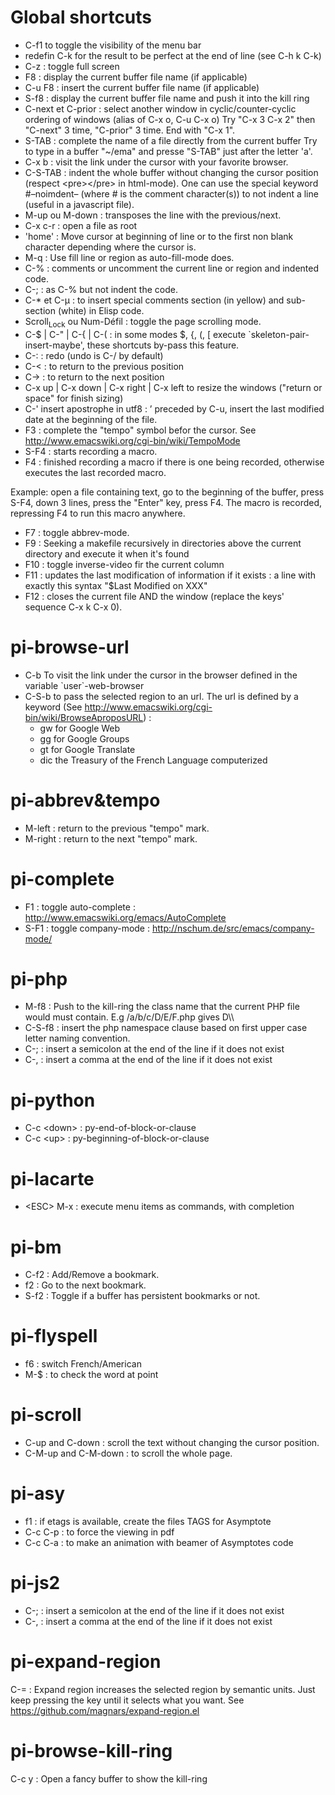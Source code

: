 * Global shortcuts
  - C-f1 to toggle the visibility of the menu bar
  - redefin C-k for the result to be perfect at the end of line (see C-h k C-k)
  - C-z        : toggle full screen
  - F8         : display the current buffer file name (if applicable)
  - C-u F8     : insert the current buffer file name (if applicable)
  - S-f8       : display the current buffer file name and push it into the kill ring
  - C-next et C-prior : select another window in cyclic/counter-cyclic ordering of windows (alias of C-x o, C-u C-x o)
    Try "C-x 3 C-x 2" then "C-next" 3 time, "C-prior" 3 time. End with "C-x 1".
  - S-TAB      : complete the name of a file directly from the current buffer
    Try to type in a buffer "~/ema" and presse "S-TAB" just after the letter 'a'.
  - C-x b      : visit the link under the cursor with your favorite browser.
  - C-S-TAB    : indent the whole buffer without changing the cursor position (respect <pre></pre> in html-mode).
    One can use the special keyword #--noimdent-- (where # is the comment character(s)) to not indent a line (useful in a javascript file).
  - M-up ou M-down : transposes the line with the previous/next.
  - C-x c-r    : open a file as root
  - 'home'     : Move cursor at beginning of line or to the first non blank character depending where the cursor is.
  - M-q        : Use fill line or region as auto-fill-mode does.
  - C-%        : comments or uncomment the current line or region and indented code.
  - C-;        : as C-% but not indent the code.
  - C-* et C-µ : to insert special comments section (in yellow) and sub-section (white) in Elisp code.
  - Scroll_Lock ou Num-Défil : toggle the page scrolling mode.
  - C-$ |  C-" | C-{  | C-( : in some modes $, {, (, [ execute `skeleton-pair-insert-maybe', these shortcuts by-pass this feature.
  - C-:        : redo (undo is C-/ by default)
  - C-<        : to return to the previous position
  - C->        : to return to the next position
  - C-x up | C-x down | C-x right | C-x left to resize the windows ("return or space" for finish sizing)
  - C-' insert apostrophe in utf8 : ’
    preceded by C-u, insert the last modified date at the beginning of the file.
  - F3        : complete the "tempo" symbol befor the cursor. See http://www.emacswiki.org/cgi-bin/wiki/TempoMode
  - S-F4       : starts recording a macro.
  - F4         : finished recording a macro if there is one being recorded, otherwise executes the last recorded macro.
  Example: open a file containing text, go to the beginning of the buffer, press S-F4, down 3 lines, press the "Enter" key, press F4. The macro is recorded, repressing F4 to run this macro anywhere.
  - F7        : toggle abbrev-mode.
  - F9         : Seeking a makefile recursively in directories above the current directory and execute it when it's found
  - F10        : toggle inverse-video fir the current column
  - F11        : updates the last modification of information if it exists : a line with exactly this syntax "$Last Modified on XXX"
  - F12        : closes the current file AND the window (replace the keys' sequence C-x k C-x 0).
* pi-browse-url
  - C-b To visit the link under the cursor in the browser defined in the variable `user`-web-browser
  - C-S-b to pass the selected region to an url. The url is defined by
    a keyword (See http://www.emacswiki.org/cgi-bin/wiki/BrowseAproposURL) :
    - gw for Google Web
    - gg for Google Groups
    - gt for Google Translate
    - dic the Treasury of the French Language computerized
* pi-abbrev&tempo
  - M-left    : return to the previous "tempo" mark.
  - M-right   : return to the next "tempo" mark.

* pi-complete
 - F1   : toggle auto-complete : http://www.emacswiki.org/emacs/AutoComplete
 - S-F1 : toggle company-mode  : http://nschum.de/src/emacs/company-mode/

* pi-php
  - M-f8   : Push to the kill-ring the class name that the current PHP
    file would must contain. E.g /a/b/c/D/E/F.php gives D\\E\\F
  - C-S-f8 : insert the php namespace clause based on first upper case letter naming convention.
  - C-;    : insert a semicolon at the end of the line if it does not exist
  - C-,    : insert a comma at the end of the line if it does not exist

* pi-python
  - C-c <down> : py-end-of-block-or-clause
  - C-c <up> : py-beginning-of-block-or-clause

* pi-lacarte
  - <ESC> M-x : execute menu items as commands, with completion

* pi-bm
  - C-f2 : Add/Remove a bookmark.
  - f2   : Go to the next bookmark.
  - S-f2 : Toggle if a buffer has persistent bookmarks or not.

* pi-flyspell
  - f6   : switch French/American
  - M-$  : to check the word at point

* pi-scroll
  - C-up and C-down : scroll the text without changing the cursor position.
  - C-M-up and C-M-down : to scroll the whole page.

* pi-asy
  - f1 : if etags is available, create the files TAGS for Asymptote
  - C-c C-p : to force the viewing in pdf
  - C-c C-a : to make an animation with beamer of Asymptotes code

* pi-js2
  - C-; : insert a semicolon at the end of the line if it does not exist
  - C-, : insert a comma at the end of the line if it does not exist

* pi-expand-region
C-=   : Expand region increases the selected region by semantic units.
Just keep pressing the key until it selects what you want.
See https://github.com/magnars/expand-region.el

* pi-browse-kill-ring
  C-c y  : Open a fancy buffer to show the kill-ring

